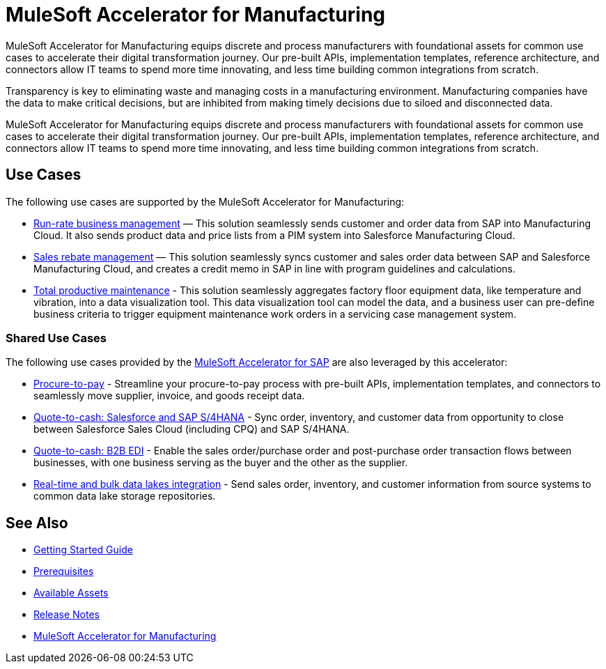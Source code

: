 = MuleSoft Accelerator for Manufacturing
:mfg-version: 1.3
:sap-version: 1.6

MuleSoft Accelerator for Manufacturing equips discrete and process manufacturers with foundational assets for common use cases to accelerate their digital transformation journey. Our pre-built APIs, implementation templates, reference architecture, and connectors allow IT teams to spend more time innovating, and less time building common integrations from scratch.

Transparency is key to eliminating waste and managing costs in a manufacturing environment. Manufacturing companies have the data to make critical decisions, but are inhibited from making timely decisions due to siloed and disconnected data.

MuleSoft Accelerator for Manufacturing equips discrete and process manufacturers with foundational assets for common use cases to accelerate their digital transformation journey. Our pre-built APIs, implementation templates, reference architecture, and connectors allow IT teams to spend more time innovating, and less time building common integrations from scratch.

== Use Cases

The following use cases are supported by the MuleSoft Accelerator for Manufacturing:

* https://anypoint.mulesoft.com/exchange/0b4cad67-8f23-4ffe-a87f-ffd10a1f6873/mulesoft-accelerator-for-manufacturing/minor/{mfg-version}/pages/Use%20case%201%20-%20Run-rate%20business%20management/[Run-rate business management^] — This solution seamlessly sends customer and order data from SAP into Manufacturing Cloud. It also sends product data and price lists from a PIM system into Salesforce Manufacturing Cloud.

* https://anypoint.mulesoft.com/exchange/0b4cad67-8f23-4ffe-a87f-ffd10a1f6873/mulesoft-accelerator-for-manufacturing/minor/{mfg-version}/pages/Use%20case%202%20-%20Sales%20rebate%20management/[Sales rebate management^] — This solution seamlessly syncs customer and sales order data between SAP and Salesforce Manufacturing Cloud, and creates a credit memo in SAP in line with program guidelines and calculations.

* https://anypoint.mulesoft.com/exchange/0b4cad67-8f23-4ffe-a87f-ffd10a1f6873/mulesoft-accelerator-for-manufacturing/minor/{mfg-version}/pages/Use%20case%203%20-%20Total%20productive%20maintenance/[Total productive maintenance^] - This solution seamlessly aggregates factory floor equipment data, like temperature and vibration, into a data visualization tool. This data visualization tool can model the data, and a business user can pre-define business criteria to trigger equipment maintenance work orders in a servicing case management system.

=== Shared Use Cases

The following use cases provided by the https://anypoint.mulesoft.com/exchange/0b4cad67-8f23-4ffe-a87f-ffd10a1f6873/mulesoft-accelerator-for-sap/[MuleSoft Accelerator for SAP^] are also leveraged by this accelerator:

* https://anypoint.mulesoft.com/exchange/0b4cad67-8f23-4ffe-a87f-ffd10a1f6873/mulesoft-accelerator-for-sap/minor/{sap-version}/pages/Use%20case%202%20-%20Procure-to-pay/[Procure-to-pay^] - Streamline your procure-to-pay process with pre-built APIs, implementation templates, and connectors to seamlessly move supplier, invoice, and goods receipt data.
* https://anypoint.mulesoft.com/exchange/0b4cad67-8f23-4ffe-a87f-ffd10a1f6873/mulesoft-accelerator-for-sap/minor/{sap-version}/pages/Use%20case%203a%20-%20Quote-to-cash%20-%20Salesforce%20and%20SAP%20S4HANA/[Quote-to-cash: Salesforce and SAP S/4HANA^] - Sync order, inventory, and customer data from opportunity to close between Salesforce Sales Cloud (including CPQ) and SAP S/4HANA.
* https://anypoint.mulesoft.com/exchange/0b4cad67-8f23-4ffe-a87f-ffd10a1f6873/mulesoft-accelerator-for-sap/minor/{sap-version}/pages/Use%20case%203b%20-%20Quote-to-cash%20-%20B2B%20EDI/[Quote-to-cash: B2B EDI^] - Enable the sales order/purchase order and post-purchase order transaction flows between businesses, with one business serving as the buyer and the other as the supplier.
* https://anypoint.mulesoft.com/exchange/0b4cad67-8f23-4ffe-a87f-ffd10a1f6873/mulesoft-accelerator-for-sap/minor/{sap-version}/pages/Use%20case%204%20-%20Real-time%20and%20bulk%20data%20lakes%20integration/[Real-time and bulk data lakes integration^] - Send sales order, inventory, and customer information from source systems to common data lake storage repositories.

== See Also

* xref:accelerators-home::getting-started.adoc[Getting Started Guide]
* xref:prerequisites.adoc[Prerequisites]
* xref:mfg-assets.adoc[Available Assets]
* xref:release-notes.adoc[Release Notes]
* https://anypoint.mulesoft.com/exchange/0b4cad67-8f23-4ffe-a87f-ffd10a1f6873/mulesoft-accelerator-for-manufacturing/[MuleSoft Accelerator for Manufacturing^]

